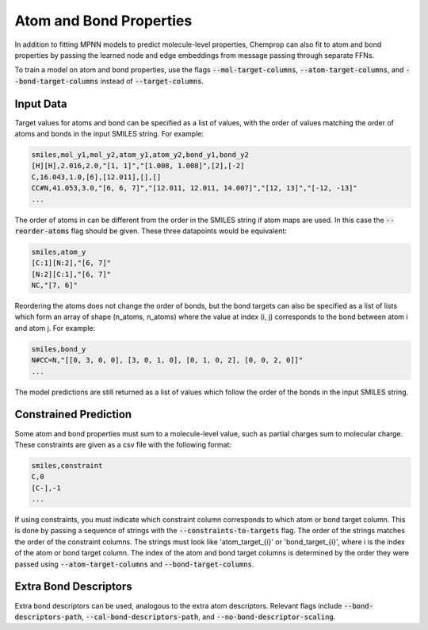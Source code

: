 .. _mol_atom_bond:

Atom and Bond Properties
=========================

In addition to fitting MPNN models to predict molecule-level properties, Chemprop can also fit to atom and bond properties by passing the learned node and edge embeddings from message passing through separate FFNs.

To train a model on atom and bond properties, use the flags :code:`--mol-target-columns`, :code:`--atom-target-columns`, and :code:`--bond-target-columns` instead of :code:`--target-columns`.


Input Data
----------

Target values for atoms and bond can be specified as a list of values, with the order of values matching the order of atoms and bonds in the input SMILES string. For example:

.. code-block::

    smiles,mol_y1,mol_y2,atom_y1,atom_y2,bond_y1,bond_y2
    [H][H],2.016,2.0,"[1, 1]","[1.008, 1.008]",[2],[-2]
    C,16.043,1.0,[6],[12.011],[],[]
    CC#N,41.053,3.0,"[6, 6, 7]","[12.011, 12.011, 14.007]","[12, 13]","[-12, -13]"
    ...

The order of atoms in can be different from the order in the SMILES string if atom maps are used. In this case the :code:`--reorder-atoms` flag should be given. These three datapoints would be equivalent:

.. code-block::

    smiles,atom_y
    [C:1][N:2],"[6, 7]"
    [N:2][C:1],"[6, 7]"
    NC,"[7, 6]"

Reordering the atoms does not change the order of bonds, but the bond targets can also be specified as a list of lists which form an array of shape (n_atoms, n_atoms) where the value at index (i, j) corresponds to the bond between atom i and atom j. For example:

.. code-block::

    smiles,bond_y
    N#CC=N,"[[0, 3, 0, 0], [3, 0, 1, 0], [0, 1, 0, 2], [0, 0, 2, 0]]"
    ...

The model predictions are still returned as a list of values which follow the order of the bonds in the input SMILES string.


Constrained Prediction
----------------------

Some atom and bond properties must sum to a molecule-level value, such as partial charges sum to molecular charge. These constraints are given as a csv file with the following format:

.. code-block::

    smiles,constraint
    C,0
    [C-],-1
    ...

If using constraints, you must indicate which constraint column corresponds to which atom or bond target column. This is done by passing a sequence of strings with the :code:`--constraints-to-targets` flag. The order of the strings matches the order of the constraint columns. The strings must look like 'atom_target_{i}' or 'bond_target_{i}', where i is the index of the atom or bond target column. The index of the atom and bond target columns is determined by the order they were passed using :code:`--atom-target-columns` and :code:`--bond-target-columns`.


Extra Bond Descriptors
---------------------------------

Extra bond descriptors can be used, analogous to the extra atom descriptors. Relevant flags include :code:`--bond-descriptors-path`, :code:`--cal-bond-descriptors-path`, and :code:`--no-bond-descriptor-scaling`.